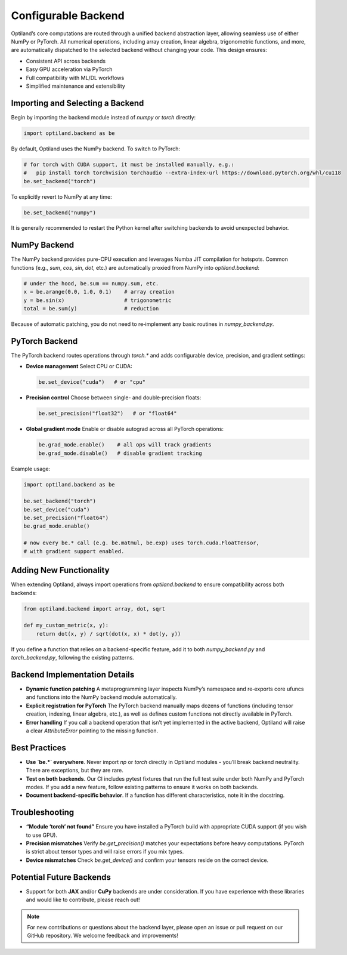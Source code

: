.. _configurable_backend:

Configurable Backend
====================

Optiland’s core computations are routed through a unified backend abstraction layer, allowing seamless use of either NumPy or PyTorch. All numerical operations, including array creation, linear algebra, trigonometric functions, and more, are automatically dispatched to the selected backend without changing your code. This design ensures:

- Consistent API across backends
- Easy GPU acceleration via PyTorch
- Full compatibility with ML/DL workflows
- Simplified maintenance and extensibility

Importing and Selecting a Backend
----------------------------------

Begin by importing the backend module instead of `numpy` or `torch` directly:

.. code:: python

   import optiland.backend as be

By default, Optiland uses the NumPy backend. To switch to PyTorch:

.. code:: python

   # for torch with CUDA support, it must be installed manually, e.g.:
   #   pip install torch torchvision torchaudio --extra-index-url https://download.pytorch.org/whl/cu118
   be.set_backend("torch")

To explicitly revert to NumPy at any time:

.. code:: python

   be.set_backend("numpy")

It is generally recommended to restart the Python kernel after switching backends to avoid unexpected behavior.

NumPy Backend
-------------

The NumPy backend provides pure-CPU execution and leverages Numba JIT compilation for hotspots. Common functions (e.g., `sum`, `cos`, `sin`, `dot`, etc.) are automatically proxied from NumPy into `optiland.backend`:

.. code:: python

   # under the hood, be.sum == numpy.sum, etc.
   x = be.arange(0.0, 1.0, 0.1)    # array creation
   y = be.sin(x)                   # trigonometric
   total = be.sum(y)               # reduction

Because of automatic patching, you do not need to re‑implement any basic routines in `numpy_backend.py`.

PyTorch Backend
---------------

The PyTorch backend routes operations through `torch.*` and adds configurable device, precision, and gradient settings:

- **Device management**  
  Select CPU or CUDA:

  .. code:: python

     be.set_device("cuda")   # or "cpu"

- **Precision control**  
  Choose between single- and double‑precision floats:

  .. code:: python

     be.set_precision("float32")   # or "float64"

- **Global gradient mode**  
  Enable or disable autograd across all PyTorch operations:

  .. code:: python

     be.grad_mode.enable()    # all ops will track gradients
     be.grad_mode.disable()   # disable gradient tracking

Example usage:

.. code:: python

   import optiland.backend as be

   be.set_backend("torch")
   be.set_device("cuda")
   be.set_precision("float64")
   be.grad_mode.enable()

   # now every be.* call (e.g. be.matmul, be.exp) uses torch.cuda.FloatTensor,
   # with gradient support enabled.

Adding New Functionality
------------------------

When extending Optiland, always import operations from `optiland.backend` to ensure compatibility across both backends:

.. code:: python

   from optiland.backend import array, dot, sqrt

   def my_custom_metric(x, y):
       return dot(x, y) / sqrt(dot(x, x) * dot(y, y))

If you define a function that relies on a backend-specific feature, add it to both `numpy_backend.py` and `torch_backend.py`, following the existing patterns.

Backend Implementation Details
------------------------------

- **Dynamic function patching**  
  A metaprogramming layer inspects NumPy’s namespace and re‑exports core ufuncs and functions into the NumPy backend module automatically.
- **Explicit registration for PyTorch**  
  The PyTorch backend manually maps dozens of functions (including tensor creation, indexing, linear algebra, etc.), as well as defines custom functions not directly available in PyTorch.
- **Error handling**  
  If you call a backend operation that isn’t yet implemented in the active backend, Optiland will raise a clear `AttributeError` pointing to the missing function.

Best Practices
--------------

- **Use `be.*` everywhere**. Never import `np` or `torch` directly in Optiland modules - you’ll break backend neutrality. There are exceptions, but they are rare.
- **Test on both backends**. Our CI includes pytest fixtures that run the full test suite under both NumPy and PyTorch modes. If you add a new feature, follow existing patterns to ensure it works on both backends.
- **Document backend-specific behavior**. If a function has different characteristics, note it in the docstring.

Troubleshooting
---------------

- **“Module ‘torch’ not found”**  
  Ensure you have installed a PyTorch build with appropriate CUDA support (if you wish to use GPU).
- **Precision mismatches**  
  Verify `be.get_precision()` matches your expectations before heavy computations. PyTorch is strict about tensor types and will raise errors if you mix types.
- **Device mismatches**  
  Check `be.get_device()` and confirm your tensors reside on the correct device.

Potential Future Backends
-------------------------

- Support for both **JAX** and/or **CuPy** backends are under consideration. If you have experience with these libraries and would like to contribute, please reach out!

.. note::
   For new contributions or questions about the backend layer, please open an issue or pull request on our GitHub repository. We welcome feedback and improvements!
